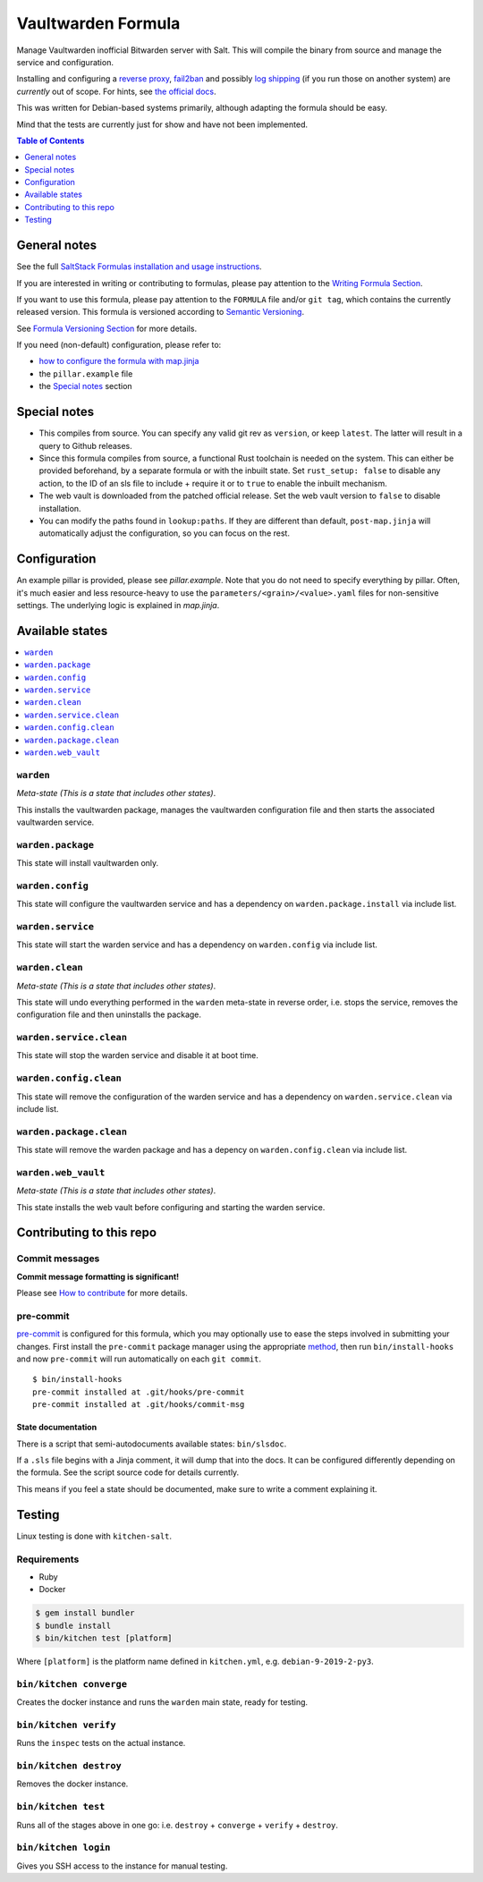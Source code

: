 .. _readme:

Vaultwarden Formula
===================

|img_sr| |img_pc|

.. |img_sr| image:: https://img.shields.io/badge/%20%20%F0%9F%93%A6%F0%9F%9A%80-semantic--release-e10079.svg
   :alt: Semantic Release
   :scale: 100%
   :target: https://github.com/semantic-release/semantic-release
.. |img_pc| image:: https://img.shields.io/badge/pre--commit-enabled-brightgreen?logo=pre-commit&logoColor=white
   :alt: pre-commit
   :scale: 100%
   :target: https://github.com/pre-commit/pre-commit

Manage Vaultwarden inofficial Bitwarden server with Salt. This will compile the binary from source and manage the service and configuration.

Installing and configuring a `reverse proxy <https://github.com/dani-garcia/vaultwarden/wiki/Proxy-examples>`_, `fail2ban <https://github.com/dani-garcia/vaultwarden/wiki/Fail2Ban-Setup>`_ and possibly `log shipping <https://selivan.github.io/2017/02/07/rsyslog-log-forward-save-filename-handle-multi-line-failover.html>`_ (if you run those on another system) are *currently* out of scope. For hints, see `the official docs <https://github.com/dani-garcia/vaultwarden/wiki>`_.

This was written for Debian-based systems primarily, although adapting the formula should be easy.

Mind that the tests are currently just for show and have not been implemented.

.. contents:: **Table of Contents**
   :depth: 1

General notes
-------------

See the full `SaltStack Formulas installation and usage instructions
<https://docs.saltstack.com/en/latest/topics/development/conventions/formulas.html>`_.

If you are interested in writing or contributing to formulas, please pay attention to the `Writing Formula Section
<https://docs.saltstack.com/en/latest/topics/development/conventions/formulas.html#writing-formulas>`_.

If you want to use this formula, please pay attention to the ``FORMULA`` file and/or ``git tag``,
which contains the currently released version. This formula is versioned according to `Semantic Versioning <http://semver.org/>`_.

See `Formula Versioning Section <https://docs.saltstack.com/en/latest/topics/development/conventions/formulas.html#versioning>`_ for more details.

If you need (non-default) configuration, please refer to:

- `how to configure the formula with map.jinja <map.jinja.rst>`_
- the ``pillar.example`` file
- the `Special notes`_ section

Special notes
-------------
* This compiles from source. You can specify any valid git rev as ``version``, or keep ``latest``. The latter will result in a query to Github releases.
* Since this formula compiles from source, a functional Rust toolchain is needed on the system. This can either be provided beforehand, by a separate formula or with the inbuilt state. Set ``rust_setup: false`` to disable any action, to the ID of an sls file to include + require it or to ``true`` to enable the inbuilt mechanism.
* The web vault is downloaded from the patched official release. Set the web vault version to ``false`` to disable installation.
* You can modify the paths found in ``lookup:paths``. If they are different than default, ``post-map.jinja`` will automatically adjust the configuration, so you can focus on the rest.

Configuration
-------------
An example pillar is provided, please see `pillar.example`. Note that you do not need to specify everything by pillar. Often, it's much easier and less resource-heavy to use the ``parameters/<grain>/<value>.yaml`` files for non-sensitive settings. The underlying logic is explained in `map.jinja`.

Available states
----------------

.. contents::
   :local:

``warden``
^^^^^^^^^^

*Meta-state (This is a state that includes other states)*.

This installs the vaultwarden package,
manages the vaultwarden configuration file and then
starts the associated vaultwarden service.

``warden.package``
^^^^^^^^^^^^^^^^^^

This state will install vaultwarden only.

``warden.config``
^^^^^^^^^^^^^^^^^

This state will configure the vaultwarden service and has a dependency on ``warden.package.install``
via include list.

``warden.service``
^^^^^^^^^^^^^^^^^^

This state will start the warden service and has a dependency on ``warden.config``
via include list.

``warden.clean``
^^^^^^^^^^^^^^^^

*Meta-state (This is a state that includes other states)*.

This state will undo everything performed in the ``warden`` meta-state in reverse order, i.e.
stops the service,
removes the configuration file and
then uninstalls the package.

``warden.service.clean``
^^^^^^^^^^^^^^^^^^^^^^^^

This state will stop the warden service and disable it at boot time.

``warden.config.clean``
^^^^^^^^^^^^^^^^^^^^^^^

This state will remove the configuration of the warden service and has a
dependency on ``warden.service.clean`` via include list.

``warden.package.clean``
^^^^^^^^^^^^^^^^^^^^^^^^

This state will remove the warden package and has a depency on
``warden.config.clean`` via include list.

``warden.web_vault``
^^^^^^^^^^^^^^^^^^^^

*Meta-state (This is a state that includes other states)*.

This state installs the web vault before
configuring and starting the warden service.

Contributing to this repo
-------------------------

Commit messages
^^^^^^^^^^^^^^^

**Commit message formatting is significant!**

Please see `How to contribute <https://github.com/saltstack-formulas/.github/blob/master/CONTRIBUTING.rst>`_ for more details.

pre-commit
^^^^^^^^^^

`pre-commit <https://pre-commit.com/>`_ is configured for this formula, which you may optionally use to ease the steps involved in submitting your changes.
First install  the ``pre-commit`` package manager using the appropriate `method <https://pre-commit.com/#installation>`_, then run ``bin/install-hooks`` and
now ``pre-commit`` will run automatically on each ``git commit``. ::

  $ bin/install-hooks
  pre-commit installed at .git/hooks/pre-commit
  pre-commit installed at .git/hooks/commit-msg

State documentation
~~~~~~~~~~~~~~~~~~~
There is a script that semi-autodocuments available states: ``bin/slsdoc``.

If a ``.sls`` file begins with a Jinja comment, it will dump that into the docs. It can be configured differently depending on the formula. See the script source code for details currently.

This means if you feel a state should be documented, make sure to write a comment explaining it.

Testing
-------

Linux testing is done with ``kitchen-salt``.

Requirements
^^^^^^^^^^^^

* Ruby
* Docker

.. code-block:: bash

   $ gem install bundler
   $ bundle install
   $ bin/kitchen test [platform]

Where ``[platform]`` is the platform name defined in ``kitchen.yml``,
e.g. ``debian-9-2019-2-py3``.

``bin/kitchen converge``
^^^^^^^^^^^^^^^^^^^^^^^^

Creates the docker instance and runs the ``warden`` main state, ready for testing.

``bin/kitchen verify``
^^^^^^^^^^^^^^^^^^^^^^

Runs the ``inspec`` tests on the actual instance.

``bin/kitchen destroy``
^^^^^^^^^^^^^^^^^^^^^^^

Removes the docker instance.

``bin/kitchen test``
^^^^^^^^^^^^^^^^^^^^

Runs all of the stages above in one go: i.e. ``destroy`` + ``converge`` + ``verify`` + ``destroy``.

``bin/kitchen login``
^^^^^^^^^^^^^^^^^^^^^

Gives you SSH access to the instance for manual testing.
